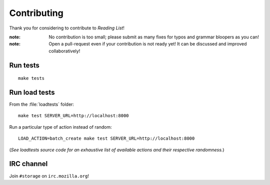 Contributing
############

Thank you for considering to contribute to *Reading List*!

:note:

    No contribution is too small; please submit as many fixes for typos and
    grammar bloopers as you can!

:note:

    Open a pull-request even if your contribution is not ready yet! It can
    be discussed and improved collaboratively!


Run tests
=========

::

    make tests


Run load tests
==============

From the :file:`loadtests` folder:

::

    make test SERVER_URL=http://localhost:8000


Run a particular type of action instead of random:

::

    LOAD_ACTION=batch_create make test SERVER_URL=http://localhost:8000

(*See loadtests source code for an exhaustive list of available actions and
their respective randomness.*)


IRC channel
===========

Join ``#storage`` on ``irc.mozilla.org``!
